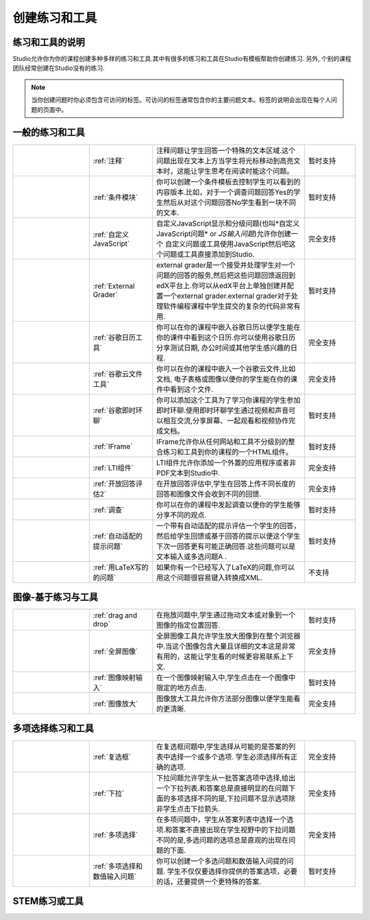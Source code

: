 .. _Create Exercises:

############################
创建练习和工具
############################

************************************
练习和工具的说明
************************************

Studio允许你为你的课程创建多种多样的练习和工具.其中有很多的练习和工具在Studio有模板帮助你创建练习. 另外, 个别的课程团队经常创建在Studio没有的练习. 

.. note::edX提供给每个不同工具的支持程度是不同的.不完全由edX提供支持的练习和工具会被用临时或不支持的指标标记.

   暂时性支持的练习和工具可能会缺少你使用edX建立课程功能的稳定性。不被edX支持的练习和工具不被edX保持，将来可能会被弃用。


   根据练习和工具, 你使用 HTML, 问题,或者高级组件. 每个人的练习或工具页面都包含一个练习或工具的例子，连同所有文件，代码，和一步步的说明。

.. note:: 当你创建问题时你必须包含可访问的标签。可访问的标签通常包含你的主要问题文本。标签的说明会出现在每个人问题的页面中。

****************************
一般的练习和工具
****************************

.. list-table::
   :widths: 30 25 60 20

   * - .. image:: ../../../shared/building_and_running_chapters/Images/AnnotationExample.png
          :width: 100
          :alt: 注释问题示例
     - :ref:`注释`
     - 注释问题让学生回答一个特殊的文本区域.这个问题出现在文本上方当学生将光标移动到高亮文本时，这能让学生思考在阅读时能这个问题。
     - 暂时支持
   * - .. image:: ../../../shared/building_and_running_chapters/Images/PollExample.png
          :width: 100
          :alt: 调查示例
     - :ref:`条件模块`
     -  你可以创建一个条件模板去控制学生可以看到的内容版本.比如，对于一个调查问题回答Yes的学生然后从对这个问题回答No学生看到一块不同的文本.
     - 暂时支持  
   * - .. image:: ../../../shared/building_and_running_chapters/Images/JavaScriptInputExample.png
          :width: 100
          :alt: Example JavaScript problem
     - :ref:`自定义JavaScript`
     - 自定义JavaScript显示和分级问题(也叫*自定义JavaScript问题* or *JS输入问题*)允许你创建一个
       自定义问题或工具使用JavaScript然后吧这个问题或工具直接添加到Studio.
     - 完全支持   
   * - .. image:: ../../../shared/building_and_running_chapters/Images/external-grader-correct.png
          :width: 100
          :alt: Example external grader
     - :ref:`External Grader`
     - external grader是一个接受并处理学生对一个问题的回答的服务,然后把这些问题回馈返回到edX平台上.你可以从edX平台上单独创建并配置一个external grader.external           grader对于处理软件编程课程中学生提交的复杂的代码非常有用.
     - 暂时支持 
   * - .. image:: ../../../shared/building_and_running_chapters/Images/google-calendar.png   
          :width: 100
          :alt:谷歌日历
     - :ref:`谷歌日历工具`
     - 你可以在你的课程中嵌入谷歌日历以便学生能在你的课件中看到这个日历.你可以使用谷歌日历分享测试日期, 办公时间或其他学生感兴趣的日程.
     - 完全支持  
   * - .. image:: ../../../shared/building_and_running_chapters/Images/google-spreadsheet.png   
          :width: 100
          :alt: 谷歌云文件工具
     - :ref:`谷歌云文件工具`
     - 你可以在你的课程中嵌入一个谷歌云文件,比如文档, 电子表格或图像以便你的学生能在你的课件中看到这个文件.
     - 完全支持  
   * - .. image:: ../../../shared/building_and_running_chapters/Images/GoogleHangout_WithPeople.png   
          :width: 100
          :alt: 谷歌环聊
     - :ref:`谷歌即时环聊`
     - 你可以添加这个工具为了学习你课程的学生参加即时环聊.使用即时环聊学生通过视频和声音可以相互交流,分享屏幕、一起观看和视频协作完成文档。
     - 暂时支持  
   * - .. image:: ../../../shared/building_and_running_chapters/Images/IFrame_1.png
          :width: 100
          :alt: IFrame工具示例示例
     - :ref:`IFrame`
     - IFrame允许你从任何网站和工具不分级别的整合练习和工具到你的课程的一个HTML组件。
     - 暂时支持  
   * - .. image:: ../../../shared/building_and_running_chapters/Images/LTIExample.png
          :width: 100
          :alt: LTI组件示例
     - :ref:`LTI组件`
     - LTI组件允许你添加一个外置的应用程序或者非PDF文本到Studio中.
     - 完全支持
   * - .. image:: ../../../shared/building_and_running_chapters/Images/PA_QandRField.png
          :width: 100
          :alt: 开放回答评估示例
     - :ref:`开放回答评估2`
     - 在开放回答评估中,学生在回答上传不同长度的回答和图像文件会收到不同的回馈.
     - 完全支持  
   * - .. image:: ../../../shared/building_and_running_chapters/Images/PollExample.png
          :width: 100
          :alt: 调查示例
     - :ref:`调查`
     - 你可以在你的课程中发起调查以便你的学生能够分享不同的观点.
     - 暂时支持  
   * - .. image:: ../../../shared/building_and_running_chapters/Images/ProblemWithAdaptiveHintExample.png
          :width: 100
          :alt: 自动适配的提示问题示例
     - :ref:`自动适配的提示问题`
     - 一个带有自动适配的提示评估一个学生的回答，然后给学生回馈或基于回答的提示以便这个学生下次一回答更有可能正确回答.这些问题可以是文本输入或多选问题A .
     - 暂时支持  
   * - .. image:: ../../../shared/building_and_running_chapters/Images/ProblemWrittenInLaTeX.png
          :width: 100
          :alt: 用LaTeX写的问题示例
     - :ref:`用LaTeX写的的问题`
     - 如果你有一个已经写入了LaTeX的问题,你可以用这个问题很容易键入转换成XML.
     - 不支持

.. Removed student notes row for now-- cannot conditionalize in tables. Currently student notes page is included in open edx, not in edx.

   * - .. image:: ../../../shared/building_and_running_chapters/Images/TextInputExample.png
          :width: 100
          :alt: 文本输入问题示例
     - :ref:`文本输入问题`
     - 在文本输入问题中, 学生输入文本到回答区域.这个回答可以包括数字，字母和特殊字符比如标点符号.
     - 完全支持  
   
   * - .. image:: ../../../shared/building_and_running_chapters/Images/WordCloudExample.png
          :width: 100
          :alt: word cloud示例
     - :ref:`Word Cloud`
     - Word clouds整理学生输入的文本 - 比如,在回答一个问题 - 变成学生能看见的色彩鲜艳的图形.
     - 暂时支持  
   * - .. image:: ../../../shared/building_and_running_chapters/Images/CustomPythonExample.png  
          :width: 100
          :alt: Example write-your-own-grader问题
     - :ref:`Write Your Own Grader`
     - 在自定义的Python-evaluated输入(也叫"write-your-own-grader")
       问题,这个grader使用一个你创建的Python脚本嵌入到这个问题中去评估学生的回复或提供提示embed in
       the problem to evaluates a student's response or provide hints. These
       problems can be any type.
     - 暂时支持  
   * - .. image:: ../../../shared/building_and_running_chapters/Images/RecommenderXBlockExample.png
          :width: 100
          :alt: Example RecommenderXBlock
     - :ref:`RecommenderXBlock`
     - RecommenderXBlock可以保留错误修正的列表, 补充说明等等.这个工具允许教师和学生一起维护资源列表.比如,教师和学生可以建立新的资源，为有用的东西投票，或者标记没用的资源和垃圾邮件。
     - 暂时支持  

********************************
图像-基于练习与工具
********************************

.. list-table::
   :widths: 30 25 60 20

   * - .. image:: ../../../shared/building_and_running_chapters/Images/DragAndDropProblem.png
          :width: 100
          :alt: 拖放问题示例
     - :ref:`drag and drop`
     - 在拖放问题中,学生通过拖动文本或对象到一个图像的指定位置回答.
     - 暂时支持  
   * - .. image:: ../../../shared/building_and_running_chapters/Images/image-modal.png
          :width: 100
          :alt: 图像全屏工具示例
     - :ref:`全屏图像`
     - 全屏图像工具允许学生放大图像到在整个浏览器中.当这个图像包含大量且详细的文本这是非常有用的，这能让学生看的时候更容易联系上下文.
     - 完全支持  
   * - .. image:: ../../../shared/building_and_running_chapters/Images/ImageMappedInputExample.png
          :width: 100
          :alt: 图像映射输入问题示例
     - :ref:`图像映射输入`
     - 在一个图像映射输入中,学生点击在一个图像中限定的地方点击.
     - 暂时支持  
   * - .. image:: ../../../shared/building_and_running_chapters/Images/Zooming_Image.png
          :width: 100
          :alt: 图像放大工具示例
     - :ref:`图像放大`
     - 图像放大工具允许你方法部分图像以便学生能看的更清晰.
     - 完全支持  

************************************
多项选择练习和工具
************************************

.. list-table::
   :widths: 30 25 60 20

   * - .. image:: ../../../shared/building_and_running_chapters/Images/CheckboxExample.png
          :width: 100
          :alt: 复选框问题示例
     - :ref:`复选框`
     - 在复选框问题中,学生选择从可能的是答案的列表中选择一个或多个选项. 学生必须选择所有正确的选项.
     - 完全支持
   * - .. image:: ../../../shared/building_and_running_chapters/Images/DropdownExample.png
          :width: 100
          :alt: 下拉问题示例
     - :ref:`下拉`
     - 下拉问题允许学生从一批答案选项中选择,给出一个下拉列表.和答案总是直接明显的在问题下面的多项选择不同的是,下拉问题不显示选项除非学生点击下拉箭头.
     - 完全支持  
   * - .. image:: ../../../shared/building_and_running_chapters/Images/MultipleChoiceExample.png
          :width: 100
          :alt: 多选问题示例
     - :ref:`多项选择`
     - 在多项问题中，学生从答案列表中选择一个选项.和答案不直接出现在学生视野中的下拉问题不同的是,多选问题的选项总是直观的出现在问题的下面.
     - 完全支持  
   * - .. image:: ../../../shared/building_and_running_chapters/Images/MultipleChoice_NumericalInput.png
          :width: 100
          :alt: 多项选择和数值输入问题示例
     - :ref:`多项选择和数值输入问题`
     - 你可以创建一个多选问题和数值输入问提的问题. 学生不仅仅要选择你提供的答案选项，必要的话，还要提供一个更特殊的答案.
     - 暂时支持  

********************************
STEM练习或工具
********************************

.. list-table::
   :widths: 30 25 60 20

   * - .. image:: ../../../shared/building_and_running_chapters/Images/ChemicalEquationExample.png
          :width: 100
          :alt: 化学方程式问题示例
     - :ref:`化学方程式`
     - 化学方程式问题允许学生输入代表化学房产式的文本到文本框中.grader会用你创建的Python脚本评估学生的回答.
     - 完全支持  
   * - .. image:: ../../../shared/building_and_running_chapters/Images/CircuitSchematicExample_short.png
          :width: 100
          :alt: 电路图生成器问题示例
     - :ref:`电路图生成器`
     - 在电路图生成器问题中,学生可以整理电路原件比如电压、电源、电容、电阻和场效电晶体在一个交互式网络上.他们然后提交一个直流电、交流电或者他们电路的瞬时分析给系统评分.
     - 暂时支持  
   * - .. image:: ../../../shared/building_and_running_chapters/Images/GeneExplorer.png
          :width: 100
          :alt: 基因探索问题示例
     - :ref:`基因探索`
     - 基因探索(GeneX)模仿了一个小型真核生物的基因转录, 拼接,加工和翻译.GeneX允许学生做一个基因序列的突变,然后在mRNA和蛋白质上计算并展示突变结果.
     - 暂时支持  
   * - .. image:: ../../../shared/building_and_running_chapters/Images/MathExpressionInputExample.png
          :width: 100
          :alt:数学表达式输入问题
     - :ref:`数学表达式输入问题`
     - 更复杂的Studio的两种类型的数学问题.在数学表达式输入问题里,学生输入数学表达式去回答一个问题.这些问题可以包含未知的变量和更复杂的符号.你可以指定一个明确的答案或者使用Python脚本.
     - 完全支持  
   * - .. image:: ../../../shared/building_and_running_chapters/Images/Molecule_Editor.png
          :width: 100
          :alt: 分子编辑器问题示例
     - :ref:`分子编辑器`
     - 分子编辑器允许学生依据共价键的形成和形式电荷规则画分子，即使分子在化学上是不可能的,不稳定的或在生物系统中不存在的.
     -不支持  
   * - .. image:: ../../../shared/building_and_running_chapters/Images/MoleculeViewer.png
          :width: 100
          :alt: 分子查看器工具示例
     - :ref:`分子查看器`
     - 分子查看器允许你创建一个三维的分子模型让学生观察.
     - No support
   * - .. image:: ../../../shared/building_and_running_chapters/Images/image292.png
          :width: 100
          :alt: 数值输入问题示例
     - :ref:`数值输入`
     - Studio的两种数学问题中教简单的问题.在数字输入问题中,学生输入数字或者或者特殊或简单的数学表达式去回答一个问题.这些问题仅仅允许数字或一些选择 变量. 你可以指定一个错误的范围,你也可以指定一个明确的或用Python脚本的正确答案。
     - 完全支持  
   * - .. image:: ../../../shared/building_and_running_chapters/Images/Periodic_Table.png
          :width: 100
          :alt: 元素周期表问题示例
     - :ref:`元素周期表`
     - 一个交互式的元素周期表显示了关于每种元素的详细信息当学生把鼠标移动到这个元素上时.
     - 不支持
   * - .. image:: ../../../shared/building_and_running_chapters/Images/ProteinBuilder.png
          :width: 100
          :alt: 蛋白质构建器问题示例
     - :ref:`蛋白质构建器
     - 蛋白质构建器会请求学生通过结合氨基酸来形状创建一个特殊的蛋白质形状.
     - 不支持

